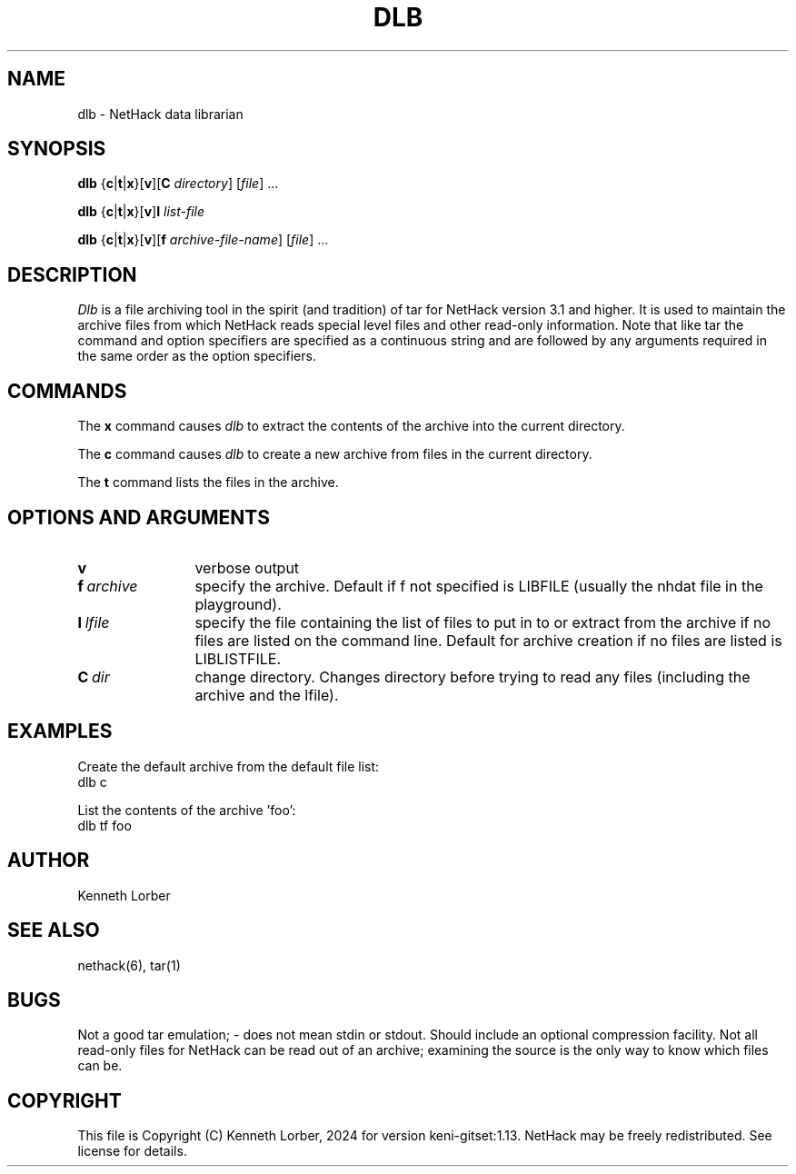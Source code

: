 .\" $NHDT-Branch: master $:$NHDT-Revision: 1.14 $ $NHDT-Date: 1735103831 2024/12/25 00:17:11 $
.\"DO NOT REMOVE NH_DATESUB .TH DLB 6 "Date(%-d %B %Y)" Project(uc)
.TH DLB 6 "25 December 2024" NETHACK
.\"DO NOT REMOVE NH_DATESUB .ds Nd Date(%Y)
.ds Nd 2024
.de NB
.ds Nb \\$2
..
.de NR
.ds Nr \\$2
..
.NB $NHDT-Branch: keni-gitset $
.NR $NHDT-Revision: 1.13 $
.\" groff and AT&T-descended troffs use different hyphenation patterns. 
.\" Don't hyphenate the last word on a page or column, or
.\" before/after last/first 2 characters of a word.
.ie \n(.g .hy 12
.el       .hy 14
.ds Na Kenneth Lorber
.SH NAME
dlb \- NetHack data librarian
.SH SYNOPSIS
.B dlb
.\" We'd use `RB` with 7 arguments, but Unix troff man(7) has a limit of
.\" 6 arguments to its macros.
{\c
.BR c | t | x\c
}\c
.RB [ v ]\c
.RB [ C
.IR directory ]
.RI [ file ]
\&.\|.\|.
.PP
.B dlb
{\c
.BR c | t | x\c
}\c
.RB [ v ]\c
.B I
.IR list-file
.PP
.B dlb
{\c
.BR c | t | x\c
}\c
.RB [ v ]\c
.RB [ f
.IR archive-file-name ]
.RI [ file ]
\&.\|.\|.
.SH DESCRIPTION
.I Dlb
is a file archiving tool in the spirit (and tradition) of tar for
NetHack version 3.1 and higher.  It is used to maintain the
archive files from which NetHack reads special level files and other
read-only information.  Note that like tar the command and option
specifiers are specified as a continuous string and are followed
by any arguments required in the same order as the option specifiers.
.ig
.PP
^?ALLDOCS
This facility is optional and may be excluded during NetHack
configuration.
^:
^?DLB
This facility is optional but is included in this NetHack
configuration.
^:
This facility is optional and was excluded from this NetHack
configuration.
^.
^.
..
.SH COMMANDS
The
.B x
command causes
.I dlb
to extract the contents of the archive into the current directory.
.PP
The
.B c
command causes
.I dlb
to create a new archive from files in the current directory.
.PP
The
.B t
command lists the files in the archive.
.SH OPTIONS AND ARGUMENTS
.TP 12m
\fBv
verbose output
.br
.sp 1
.TP
\fBf\fI\ archive
specify the archive.  Default if f not specified is
LIBFILE (usually the nhdat file in the playground).
.br
.sp 1
.TP
\fBI\fI\ lfile
specify the file containing the list of files to
put in to or extract from the archive if no files are listed
on the command line.  Default for archive creation if no files
are listed is LIBLISTFILE.
.br
.sp 1
.TP
\fBC\fI\ dir
change directory.  Changes directory before trying to
read any files (including the archive and the lfile).
.br
.SH EXAMPLES
Create the default archive from the default file list:
.br
	dlb c
.sp 1
List the contents of the archive 'foo':
.br
	dlb tf foo
.SH AUTHOR
.PP
Kenneth Lorber
.SH "SEE ALSO"
.PP
nethack(6), tar(1)
.SH BUGS
.PP
Not a good tar emulation; - does not mean stdin or stdout.
Should include an optional compression facility.
Not all read-only files for NetHack can be read out of an archive;
examining the source is the only way to know which files can be. 
.SH COPYRIGHT
This file is Copyright (C) \*(Na, \*(Nd for version \*(Nb:\*(Nr.
NetHack may be freely redistributed.  See license for details.

